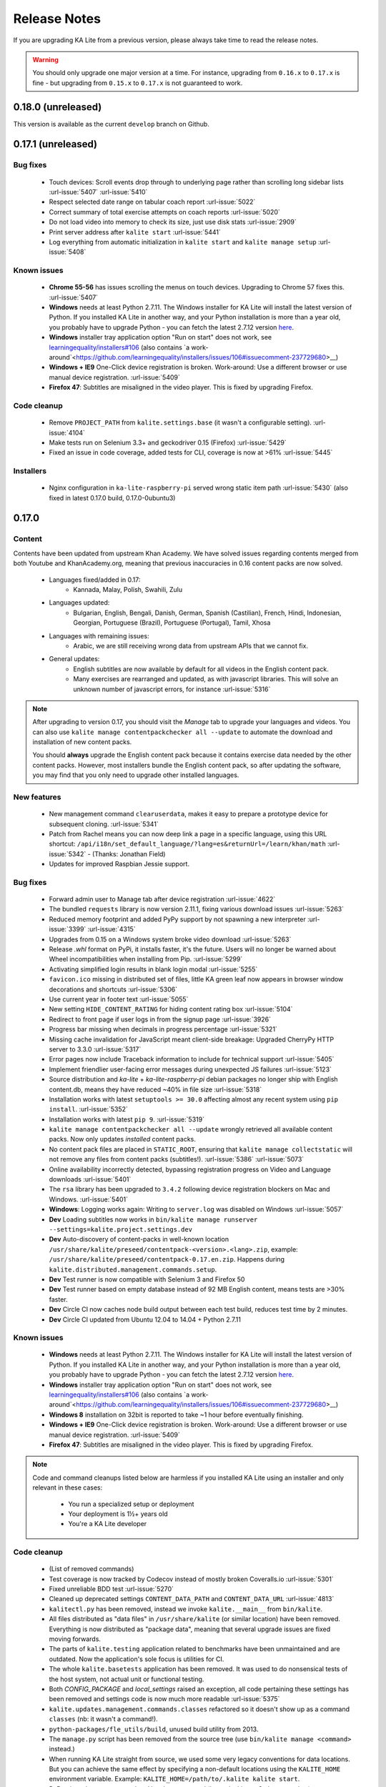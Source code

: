 Release Notes
=============

If you are upgrading KA Lite from a previous version, please always take time 
to read the release notes.

.. warning:: You should only upgrade one major version at a time. For instance,
  upgrading from ``0.16.x`` to ``0.17.x`` is fine - but upgrading from
  ``0.15.x`` to ``0.17.x`` is not guaranteed to work.

0.18.0 (unreleased)
-------------------

This version is available as the current ``develop`` branch on Github.


0.17.1 (unreleased)
-------------------

Bug fixes
^^^^^^^^^

 * Touch devices: Scroll events drop through to underlying page rather than scrolling long sidebar lists :url-issue:`5407` :url-issue:`5410`
 * Respect selected date range on tabular coach report :url-issue:`5022`
 * Correct summary of total exercise attempts on coach reports :url-issue:`5020`
 * Do not load video into memory to check its size, just use disk stats :url-issue:`2909`
 * Print server address after ``kalite start`` :url-issue:`5441`
 * Log everything from automatic initialization in ``kalite start`` and ``kalite manage setup`` :url-issue:`5408`

Known issues
^^^^^^^^^^^^

 * **Chrome 55-56** has issues scrolling the menus on touch devices. Upgrading to Chrome 57 fixes this. :url-issue:`5407`
 * **Windows** needs at least Python 2.7.11. The Windows installer for KA Lite will install the latest version of Python. If you installed KA Lite in another way, and your Python installation is more than a year old, you probably have to upgrade Python - you can fetch the latest 2.7.12 version `here <https://www.python.org/downloads/windows/>`__.
 * **Windows** installer tray application option "Run on start" does not work, see `learningequality/installers#106 <https://github.com/learningequality/installers/issues/106>`__ (also contains `a work-around`<https://github.com/learningequality/installers/issues/106#issuecomment-237729680>__)
 * **Windows + IE9** One-Click device registration is broken. Work-around: Use a different browser or use manual device registration. :url-issue:`5409`
 * **Firefox 47**: Subtitles are misaligned in the video player. This is fixed by upgrading Firefox.


Code cleanup
^^^^^^^^^^^^

 * Remove ``PROJECT_PATH`` from ``kalite.settings.base`` (it wasn't a configurable setting). :url-issue:`4104`
 * Make tests run on Selenium 3.3+ and geckodriver 0.15 (Firefox) :url-issue:`5429`
 * Fixed an issue in code coverage, added tests for CLI, coverage is now at >61% :url-issue:`5445`


Installers
^^^^^^^^^^

 * Nginx configuration in ``ka-lite-raspberry-pi`` served wrong static item path :url-issue:`5430` (also fixed in latest 0.17.0 build, 0.17.0-0ubuntu3)


0.17.0
------

Content
^^^^^^^

Contents have been updated from upstream Khan Academy. We have solved issues
regarding contents merged from both Youtube and KhanAcademy.org, meaning that
previous inaccuracies in 0.16 content packs are now solved.

 * Languages fixed/added in 0.17:
    * Kannada, Malay, Polish, Swahili, Zulu
 * Languages updated:
    * Bulgarian, English, Bengali, Danish, German, Spanish (Castilian), French,
      Hindi, Indonesian, Georgian, Portuguese (Brazil), Portuguese (Portugal),
      Tamil, Xhosa
 * Languages with remaining issues:
    * Arabic, we are still receiving wrong data from upstream APIs that we cannot fix.
 * General updates:
    * English subtitles are now available by default for all videos in the English content pack.
    * Many exercises are rearranged and updated, as with javascript libraries. This will solve an unknown number of javascript errors, for instance :url-issue:`5316`

.. note::
  After upgrading to version 0.17, you should visit the *Manage* tab to
  upgrade your languages and videos. You can also use
  ``kalite manage contentpackchecker all --update`` to automate the download and
  installation of new content packs.
  
  You should **always** upgrade the English content pack because it contains
  exercise data needed by the other content packs. However, most installers
  bundle the English content pack, so after updating the software, you may find
  that you only need to upgrade other installed languages.


New features
^^^^^^^^^^^^

 * New management command ``clearuserdata``, makes it easy to prepare a
   prototype device for subsequent cloning. :url-issue:`5341`
 * Patch from Rachel means you can now deep link a page in a specific
   language, using this URL shortcut:
   ``/api/i18n/set_default_language/?lang=es&returnUrl=/learn/khan/math``
   :url-issue:`5342` -
   (Thanks: Jonathan Field)
 * Updates for improved Raspbian Jessie support.


Bug fixes
^^^^^^^^^

 * Forward admin user to Manage tab after device registration :url-issue:`4622`
 * The bundled ``requests`` library is now version 2.11.1, fixing various download issues :url-issue:`5263`
 * Reduced memory footprint and added PyPy support by not spawning a new interpreter :url-issue:`3399` :url-issue:`4315`
 * Upgrades from 0.15 on a Windows system broke video download :url-issue:`5263`
 * Release `.whl` format on PyPi, it installs faster, it's the future. Users will no longer be warned about Wheel incompatibilities when installing from Pip. :url-issue:`5299`
 * Activating simplified login results in blank login modal :url-issue:`5255`
 * ``favicon.ico`` missing in distributed set of files, little KA green leaf now appears in browser window decorations and shortcuts :url-issue:`5306`
 * Use current year in footer text :url-issue:`5055`
 * New setting ``HIDE_CONTENT_RATING`` for hiding content rating box :url-issue:`5104`
 * Redirect to front page if user logs in from the signup page :url-issue:`3926`
 * Progress bar missing when decimals in progress percentage :url-issue:`5321`
 * Missing cache invalidation for JavaScript meant client-side breakage: Upgraded CherryPy HTTP server to 3.3.0 :url-issue:`5317`
 * Error pages now include Traceback information to include for technical support :url-issue:`5405`
 * Implement friendlier user-facing error messages during unexpected JS failures :url-issue:`5123`
 * Source distribution and `ka-lite` + `ka-lite-raspberry-pi` debian packages no longer ship with English content.db, means they have reduced ~40% in file size :url-issue:`5318`
 * Installation works with latest ``setuptools >= 30.0`` affecting almost any recent system using ``pip install``. :url-issue:`5352`
 * Installation works with latest ``pip 9``. :url-issue:`5319`
 * ``kalite manage contentpackchecker all --update`` wrongly retrieved all available content packs. Now only updates *installed* content packs.
 * No content pack files are placed in ``STATIC_ROOT``, ensuring that ``kalite manage collectstatic`` will not remove any files from content packs (subtitles!). :url-issue:`5386` :url-issue:`5073`
 * Online availability incorrectly detected, bypassing registration progress on Video and Language downloads :url-issue:`5401`
 * The ``rsa`` library has been upgraded to ``3.4.2`` following device registration blockers on Mac and Windows. :url-issue:`5401`
 * **Windows**: Logging works again: Writing to ``server.log`` was disabled on Windows :url-issue:`5057`
 * **Dev** Loading subtitles now works in ``bin/kalite manage runserver --settings=kalite.project.settings.dev``
 * **Dev** Auto-discovery of content-packs in well-known location ``/usr/share/kalite/preseed/contentpack-<version>.<lang>.zip``, example: ``/usr/share/kalite/preseed/contentpack-0.17.en.zip``. Happens during ``kalite.distributed.management.commands.setup``.
 * **Dev** Test runner is now compatible with Selenium 3 and Firefox 50
 * **Dev** Test runner based on empty database instead of 92 MB English content, means tests are >30% faster.
 * **Dev** Circle CI now caches node build output between each test build, reduces test time by 2 minutes.
 * **Dev** Circle CI updated from Ubuntu 12.04 to 14.04 + Python 2.7.11


Known issues
^^^^^^^^^^^^

 * **Windows** needs at least Python 2.7.11. The Windows installer for KA Lite will install the latest version of Python. If you installed KA Lite in another way, and your Python installation is more than a year old, you probably have to upgrade Python - you can fetch the latest 2.7.12 version `here <https://www.python.org/downloads/windows/>`__.
 * **Windows** installer tray application option "Run on start" does not work, see `learningequality/installers#106 <https://github.com/learningequality/installers/issues/106>`__ (also contains `a work-around`<https://github.com/learningequality/installers/issues/106#issuecomment-237729680>__)
 * **Windows 8** installation on 32bit is reported to take ~1 hour before eventually finishing.
 * **Windows + IE9** One-Click device registration is broken. Work-around: Use a different browser or use manual device registration. :url-issue:`5409`
 * **Firefox 47**: Subtitles are misaligned in the video player. This is fixed by upgrading Firefox.


.. note::
  Code and command cleanups listed below are harmless if you installed KA Lite
  using an installer and only relevant in these cases:

   * You run a specialized setup or deployment
   * Your deployment is 1½+ years old
   * You're a KA Lite developer


Code cleanup
^^^^^^^^^^^^

 * (List of removed commands)
 * Test coverage is now tracked by Codecov instead of mostly broken Coveralls.io :url-issue:`5301`
 * Fixed unreliable BDD test :url-issue:`5270`
 * Cleaned up deprecated settings ``CONTENT_DATA_PATH`` and ``CONTENT_DATA_URL`` :url-issue:`4813`
 * ``kalitectl.py`` has been removed, instead we invoke ``kalite.__main__`` from ``bin/kalite``.
 * All files distributed as "data files" in ``/usr/share/kalite`` (or similar location) have been removed. Everything is now distributed as "package data", meaning that several upgrade issues are fixed moving forwards.
 * The parts of ``kalite.testing`` application related to benchmarks have been unmaintained and are outdated. Now the application's sole focus is utilities for CI.
 * The whole ``kalite.basetests`` application has been removed. It was used to do nonsensical tests of the host system, not actual unit or functional testing.
 * Both `CONFIG_PACKAGE` and `local_settings` raised an exception, all code pertaining these settings has been removed and settings code is now much more readable :url-issue:`5375`
 * ``kalite.updates.management.commands.classes`` refactored so it doesn't show up as a command ``classes`` (nb: it wasn't a command!).
 * ``python-packages/fle_utils/build``, unused build utility from 2013.
 * The ``manage.py`` script has been removed from the source tree (use ``bin/kalite manage <command>`` instead.)
 * When running KA Lite straight from source, we used some very legacy conventions for data locations. But you can achieve the same effect by specifying a non-default locations using the ``KALITE_HOME`` environment variable. Example: ``KALITE_HOME=/path/to/.kalite kalite start``.
 * PyRun is no longer supported and has been removed (it was lacking ``multiprocessing``).
 * Static files are only served by Django's HTTP server in ``DEBUG=True`` mode. It was already handled by Cherrypy in other cases, and WSGI deployments are now required to implement this behavior.
 * We no longer release sdists (`tar.gz`) on PyPi, instead only `.whl`. :url-issue:`5299`
 * Unfinished backup commands removed. It's extremely easy to backup and restore (read: **duplicate**) a KA Lite setup, see :ref:`backup`.
 * Removed profiling via ``PROFILE=yes`` (broken since 0.16)


Debian/Ubuntu installer
^^^^^^^^^^^^^^^^^^^^^^^

 * Everything in the debconf regarding assessment items has been **removed**. This only has an effect if you had automated deployments. Instead of automating deployments and their content through debconf settings, use your own custom `.kalite` user data directory or invoke `kalite manage retrievecontentpack`. `learningequality/installers#422 <https://github.com/learningequality/installers/pull/425>`__
 * `ka-lite-bundle` now comes bundled with the English content pack `learningequality/installers#422 <https://github.com/learningequality/installers/pull/425>`__
 * No Python files (`*.py`) are placed in `/usr/share/kalite`.
 * Systemd support introduced, fixes specific bug on unupdated Raspbian Jesse `learningequality/installers#422 <https://github.com/learningequality/installers/pull/422>`__
 * Systemd support fixed and released in 0.17.0-0ubuntu2 build `learningequality/installers#440 <https://github.com/learningequality/installers/pull/422>`__


Mac installer
^^^^^^^^^^^^^

 * OSX 10.11 (El Capitan) + MacOS Sierra 10.12 are now supported.
 * User friendly warning message when port 8008 is occupied
 * Uses PEX instead of PyRun


Windows installer
^^^^^^^^^^^^^^^^^

 * Static data is now removed during uninstallation

Command cleanup
^^^^^^^^^^^^^^^

In 0.17, we cleaned up a lot of unused/broken/deprecated commands,
:url-issue:`5211`.

In case you are using any of them (we hope not), you will have to pay attention
that the following management commands have been removed:

 * ``kalite manage gitmigrate``
 * ``kalite manage katest``
 * ``kalite manage initdconfig``
 * ``kalite manage nginxconfig``
 * ``kalite manage apacheconfig``
 * ``kalite manage todolist``
 * ``kalite manage i18nize_templates``
 * ``kalite manage benchmark``
 * ``kalite manage createmodel``
 * ``kalite manage modifymodel``
 * ``kalite manage readmodel``
 * ``kalite manage runcode``
 * ``kalite manage unpack_asessment_zip``
 * ``kalite manage create_dummy_language_pack``
 * ``kalite manage generate_blacklist``
 * ``kalite manage compileymltojson``
 * ``kalite manage restorebackup``
 * ``kalite manage kalitebackup``
 * Remove ``--watch`` option from ``bin/kalite start`` because ``bin/kalite manage runserver`` does the job. :url-issue:`5314`


0.16.9
------

Bug fixes
^^^^^^^^^

 * Learner is not notified of mastery level, exercises keep displaying :url-issue:`4875`
 * Test improvements: Avoid test failure due to race condition :url-issue:`5252`
 * Activating simplified login results in blank login modal :url-issue:`5255`

Known issues
^^^^^^^^^^^^

 * Windows installer tray application option "Run on start" does not work see
   `learningequality/installers#106 <https://github.com/learningequality/installers/issues/106>`__
 * Writing to ``server.log`` is disabled on Windows :url-issue:`5057`
 * Installing on Windows 8, 32bit is reported to take ~1 hour before eventually finishing.
 * If you are upgrading from 0.15 on a Windows system, you have to manually locate
   ``python-packages\requests``, typically in
   ``C:\Python27\share\kalite\python-packages\requests`` and delete it (after
   completing the installation process). Otherwise video download breaks.
   :url-issue:`5263`


**Paper cuts**

 * Old versions of ``pip`` installer breaks because of ``requests`` library downgrade. :url-issue:`5264`
 * Exercise "Measure area with unit squares" is broken :url-issue:`5130`
 * VTT Subtitles are broken in Epiphany browser :url-issue:`5125`
 * Viewing subtitles on Ubuntu requires ubuntu-restricted-extras :url-issue:`4993`
 * Individual Student Progress Report may take a long time to load :url-issue:`5106`
 * Button "Show Keypad" may be missing on some exercises due to upstream data API issue :url-issue:`5103`


0.16.8
------

Bug fixes
^^^^^^^^^

 * Mac OSX installer version (based on pyrun) crashes :url-issue:`5211`
 * Confusing and harmless "error" message removed from first-runs :url-issue:`5236`
 * Tests now run several minutes faster and are more reliable :url-issue:`5242`


Known issues
^^^^^^^^^^^^

 * Windows installer tray application option "Run on start" does not work see `learningequality/installers#106 <https://github.com/learningequality/installers/issues/106>`__
 * Learner is not notified of mastery level, exercises keep displaying :url-issue:`4875`
 * Writing to ``server.log`` is disabled on Windows :url-issue:`5057`
 * Installing on Windows 8, 32bit is reported to take ~1 hour before eventually finishing.

**Paper cuts**

 * Exercise "Measure area with unit squares" is broken :url-issue:`5130`
 * VTT Subtitles are broken in Epiphany browser :url-issue:`5125`
 * Viewing subtitles on Ubuntu requires ubuntu-restricted-extras :url-issue:`4993`
 * Individual Student Progress Report may take a long time to load :url-issue:`5106`
 * Button "Show Keypad" may be missing on some exercises due to upstream data API issue :url-issue:`5103`


0.16.7
------

Bug fixes
^^^^^^^^^

 * Restore learner stats: Correctly display login count and aggregate login durations (previously uncollected data!) :url-issue:`5157`
 * Mastery percentage wrongly displayed on learner stats page :url-issue:`5181`
 * Speed up content scanning for up to 10x speedup when scanning big video directories, meaning content scanning drops from hours to minutes :url-issue:`5201`
 * Lockdown fix for user logins :url-issue:`5202`
 * Initial "pragma" support for SQLite and setting ``CONTENT_DB_SQLITE_PRAGMAS``. Use this to improve performance, such as allocating more memory for caching. `Peewee docs <http://docs.peewee-orm.com/en/latest/peewee/database.html#pragma-statements>`__. :url-issue:`5225`
 * Put max-height CSS rule on navbar logo :url-issue:`5206`
 * Submit correct HTTP ``user-agent`` for learningequality.org stats :url-issue:`5226`
 * Broken legacy assessment item download fixed (affects mainly some Debian packages) :url-issue:`5214`
 * Fix automatic CI tests so they now run (development issue, not related to deployments) :url-issue:`5201`
 * Added automatic coverage reports (development issue, not related to deployments) :url-issue:`5230`
 * Running ``setup`` command as root will give a warning + prompt, because we don't advice running as root. :url-issue:`5032`
 * **Docs updates**: Tested and updated Apache/Nginx WSGI guide, updated PPA setup to work on Debian/Raspbian
 * **Content packs**: Added ~1700 dubbed videos in Non-English versions of the content packs, populating content databases and thus adding language support for: Burmese, Indonesian, Kannada, Swahili, Tamil, Xhosa, Zulu. `content-pack-maker#28 <https://github.com/fle-internal/content-pack-maker/issues/28>`__. :url-issue:`5120`

Known issues
^^^^^^^^^^^^

 * Mac OSX installer version (based on pyrun) crashes :url-issue:`5211` - will be fixed in 0.16.8
 * Windows installer tray application option "Run on start" does not work see `learningequality/installers#106 <https://github.com/learningequality/installers/issues/106>`__
 * Learner is not notified of mastery level, exercises keep displaying :url-issue:`4875`
 * Writing to ``server.log`` is disabled on Windows :url-issue:`5057`
 * Exercise "Measure area with unit squares" is broken :url-issue:`5130`
 * VTT Subtitles are broken in Epiphany browser :url-issue:`5125`
 * Viewing subtitles on Ubuntu requires ubuntu-restricted-extras :url-issue:`4993`
 * Individual Student Progress Report may take a long time to load :url-issue:`5106`
 * Button "Show Keypad" may be missing on some exercises due to upstream data API issue :url-issue:`5103`
 * Installing on Windows 8, 32bit is reported to take ~1 hour before eventually finishing.


0.16.6
------

Bug fixes
^^^^^^^^^

 * Content packs updated, bulk of broken exercises fixed and all languages rebuilt (and should be re-downloaded), pay attention to a couple of known issues!
 * Allow logins during LOCKDOWN :url-issue:`5117`
 * Remove RPI warning message about max number of concurrent downloads, there's no longer a limit on small platforms :url-issue:`4982`
 * Make ROOT_DATA_PATH consider the KALITE_DIR environment variable :url-issue:`5143`
 * Restore downloading on RPI w/ m2crypto: Unbundle requests and use requests.get instead of urllib.urlretrieve :url-issue:`5138`
 * Docs: Add warning message on KA Lite windows application docs :url-issue:`5137`
 * Treat socket.error as if no server is running :url-issue:`5135` 
 * Docs: Connect to ka-lite on IRC #ka-lite (Freenode) - :url-issue:`5127`
 * Notify student when all exercises in a series are completed (level has been mastered) :url-issue:`4875`
 * Use current year in parts of footer :url-issue:`5112`
 * Handle socket.error: Fix some cases where KA Lite fails to start due to a previous unclean shutdown :url-issue:`5132`
 * **Content packs** 1800 outdated questions (assessment items) inside exercises (English version) used to cause problems due to their widgets and have been removed - not only by KA Lite, but also on KhanAcademy.org. This does not affect the number of exercises and there are still 29,839 assessment items left, so it's not a big concern! :url-issue:`5131`

Known issues
^^^^^^^^^^^^

Please note that issues with **content packs** are not related to the software
itself but are being fixed and updated along side our release.

Watch individual issues on Github or
`dev@learningequality.org <https://groups.google.com/a/learningequality.org/forum/#!forum/dev>`__
for announcements and updates.

 * **Content packs** ~1700 dubbed videos are missing in Non-English versions of the content packs, making the following languages have empty content databases: Burmese, Indonesian, Kannada, Swahili, Tamil, Xhosa, Zulu. These issues can be tracked in `content-pack-maker#28 <https://github.com/fle-internal/content-pack-maker/issues/28>`__. :url-issue:`5120`
 * Learner is not notified of mastery level, exercises keep displaying :url-issue:`4875`
 * Login counts and session times in Learner progress reports are wrong :url-issue:`5157`
 * Browsers on Windows XP are experiencing issues with SVG images :url-issue:`5140`
 * Exercise "Measure area with unit squares" is broken :url-issue:`5130`
 * VTT Subtitles are broken in Epiphany browser :url-issue:`5125`
 * Viewing subtitles on Ubuntu requires ubuntu-restricted-extras :url-issue:`4993`
 * Individual Student Progress Report may take a long time to load :url-issue:`5106`
 * Button "Show Keypad" may be missing on some exercises due to upstream data API issue :url-issue:`5103`
 * Writing to server.log is disabled on Windows :url-issue:`5057`


0.16.5
------

Bug fixes
^^^^^^^^^

 * Missing fonts for some icons and math symbols :url-issue:`5110`

0.16.4
------

Bug fixes
^^^^^^^^^

 * Update Perseus JS modules resulting in many broken exercises :url-issue:`5105` :url-issue:`5036` :url-issue:`5099`
 * Fix broken unpacking of legacy assessment items zip :url-issue:`5108`

0.16.3
------

Bug fixes
^^^^^^^^^

 * Fix for 'nix based systems with unconventional kernel versioning :url-issue:`5087`

0.16.2
------

Bug fixes
^^^^^^^^^

 * Fix attempt log filtering :url-issue:`5082`


0.16.1
------

Bug fixes
^^^^^^^^^

 * Tweaks to our documentation :url-issue:`5067`
 * Refactor assessment item asking logic in the setup command :url-issue:`5065`
 * Properly copy over docs pages while preserving content pack assets :url-issue:`5074`
      

0.16.0
------

General
^^^^^^^

 * KA Lite is officially supported on OSX 10.11 (El Capitan).
 * We've revamped the language packs into a new format, called content packs.
   This results in significantly faster startup times across the board.
   .. WARNING::
     You will have to redownload all your languages to fully support 0.16.
 * We introduced a new beta inline help system. Check this out by going to the Facility management page and clicking "Show me how!"
 * A lot of UI tweaks and bugfixes. KA Lite is now more stable than ever!


0.15.0
------

General
^^^^^^^

Python 2.6 is no longer supported. It *may* still work, but we are no longer actively supporting it.
Other known issues:

* The latest OSX version (EL Capitan) is not yet supported. KA Lite is officially supported on OS X 10.8 - 10.10.
* On OSX, you must restart the server after downloading videos in order for them to be marked as available.
* On all platforms, you must restart the server after downloading a language pack in order to use it.
* You can no longer configure your server using ``local_settings.py``. Instead, custom settings must appear in
  ``settings.py`` in the user's ``.kalite`` directory.


0.14.0
------

General
^^^^^^^
Installation from source (using ``git``) is no longer supported.
If you have previously installed from source, in order to upgrade you must first install KA Lite again in a new location using one of the supported installers.
Then you can migrate your database and content from your old installation to your new one using the command::

    kalite manage setup --git-migrate=/path/to/your/old/installation/ka-lite

You *must* use the ``kalite`` command that comes with your new installation.
The path you should specify is the base project directory -- it should contain the ``kalite`` directory, which should in turn contain the ``database`` directory.
Follow the on-screen prompts to complete the migration. You should then no longer use the old installation, and should consider deleting it.


0.13.0
------

General
^^^^^^^
Interacting with the system through ``kalite/manage.py`` has now been deprecated. Please use the kalite executable under the ``bin/`` folder. Run ``bin/kalite -h`` for more details.

If you are pulling the source from git, you will need to run the setup command to complete the upgrade. From the base directory run::

    bin/kalite manage setup

On Windows, use the ``bin\windows\kalite.bat`` in the cmd.exe prompt::

    bin\windows\kalite.bat manage setup

When you are asked whether or not to delete your database, you should choose to keep your database! You will also be prompted to download an assessment items package, or to specify the location if you have already downloaded it. If you wish to download the package and specify the location during the setup process:

* Download the assessment items package `here <https://learningequality.org/downloads/ka-lite/0.13/content/assessment.zip>`_. Save it in the same folder as the setup script.
* During the setup process you will see the prompt "Do you wish to download the assessment items package now?". Type "no" and press enter to continue.
* You will then see the prompt "Have you already downloaded the assessment items package?". Type "yes" and press enter.
* Finally, you will see a prompt that begins with "Please enter the filename of the assessment items package you have downloaded". A recommened file may appear in parentheses -- if this is the file you downloaded, then press enter. Otherwise, enter the name of the file you downloaded. (Absolute paths are okay, as are paths relative to the directory you are running the setup script from.)

Windows
^^^^^^^
.. WARNING::
    Internet Explorer 8 is no longer supported in this version. Please use a newer browser, or stick to version 0.12 to maintain compatibility.

Raspberry Pi
^^^^^^^^^^^^
If you're updating a current Raspberry Pi installation, make sure to put this in your ``local_settings.py`` to avoid slow performance:

    DO_NOT_RELOAD_CONTENT_CACHE_AT_STARTUP = True
    


Purging \*pyc files
^^^^^^^^^^^^^^^^^^^

Previously, kalite would look for ``*pyc`` files every time it was launched,
and that was quite a waste since its only useful when upgrading. In dev
environments, we recommend that the developer keeps track of these issues
on his/her own as with any other project.

Tips:
http://blog.daniel-watkins.co.uk/2013/02/removing-pyc-files-coda.html

> Luckily, it's pretty easy to fix this in git, using hooks, specifically the
> post-checkout hook. To do that, add the following to .git/hooks/post-checkout, and make the file executable:

::

    #!/bin/bash
    find $(git rev-parse --show-cdup) -name "*.pyc" -delete

For the normal user, reset assured that the upgrade notes contain more
info.


Which version can I upgrade from?
^^^^^^^^^^^^^^^^^^^^^^^^^^^^^^^^^

0.12


Changes in ``scripts/``
^^^^^^^^^^^^^^^^^^^^^^^

The ``scripts/`` directory now has everything OSX-specific in ``mac/``
and Windows stuff in ``win/``.

These scripts are intended to all deprecate sooner down the road as such
platform-specific logic will be maintained in separate distribution projects.

Scripts have been modified to continue to work but you are encouraged to
make your system setup only invoke the `kalite` in the `bin/` directory.


Starting and stopping kalite
^^^^^^^^^^^^^^^^^^^^^^^^^^^^

Starting and stopping kalite is now performed from the new command line interface
`kalite`. Examples::

    kalite start  # Starts the server
    kalite stop  # Stops the server
    kalite restart  # Restarts the server
    kalite status  # Returns the current status of kalite, 0=stopped, 1=running
    kalite manage  # A proxy for the manage.py command.
    kalite manage shell  # Gives you a django shell

